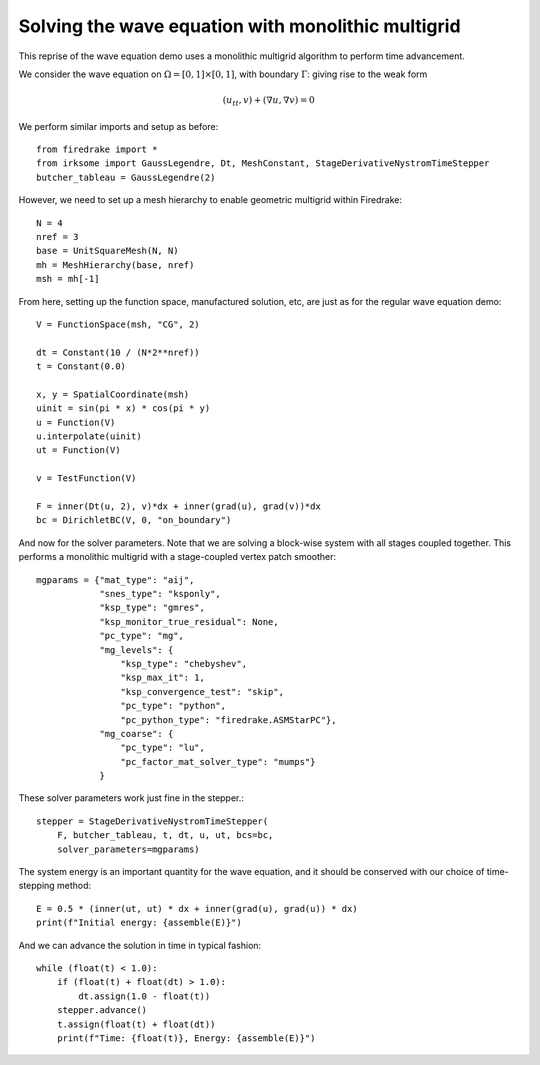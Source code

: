 Solving the wave equation with monolithic multigrid
===================================================

This reprise of the wave equation demo uses a monolithic multigrid
algorithm to perform time advancement.

We consider the wave equation on :math:`\Omega = [0,1]
\times [0,1]`, with boundary :math:`\Gamma`: giving rise to the weak form

.. math::

   (u_{tt}, v) + (\nabla u, \nabla v) = 0

We perform similar imports and setup as before::

  from firedrake import *
  from irksome import GaussLegendre, Dt, MeshConstant, StageDerivativeNystromTimeStepper
  butcher_tableau = GaussLegendre(2)


However, we need to set up a mesh hierarchy to enable geometric multigrid
within Firedrake::

  N = 4
  nref = 3
  base = UnitSquareMesh(N, N)
  mh = MeshHierarchy(base, nref)
  msh = mh[-1]

From here, setting up the function space, manufactured solution, etc,
are just as for the regular wave equation demo::

  V = FunctionSpace(msh, "CG", 2)

  dt = Constant(10 / (N*2**nref))
  t = Constant(0.0)

  x, y = SpatialCoordinate(msh)
  uinit = sin(pi * x) * cos(pi * y)
  u = Function(V)
  u.interpolate(uinit)
  ut = Function(V)

  v = TestFunction(V)

  F = inner(Dt(u, 2), v)*dx + inner(grad(u), grad(v))*dx
  bc = DirichletBC(V, 0, "on_boundary")

And now for the solver parameters.  Note that we are solving a
block-wise system with all stages coupled together.  This performs a
monolithic multigrid with a stage-coupled vertex patch smoother::

  mgparams = {"mat_type": "aij",
              "snes_type": "ksponly",
              "ksp_type": "gmres",
              "ksp_monitor_true_residual": None,
              "pc_type": "mg",
              "mg_levels": {
                  "ksp_type": "chebyshev",
                  "ksp_max_it": 1,
                  "ksp_convergence_test": "skip",
                  "pc_type": "python",
                  "pc_python_type": "firedrake.ASMStarPC"},
              "mg_coarse": {
                  "pc_type": "lu",
                  "pc_factor_mat_solver_type": "mumps"}
              }
 
These solver parameters work just fine in the stepper.::

  stepper = StageDerivativeNystromTimeStepper(
      F, butcher_tableau, t, dt, u, ut, bcs=bc,
      solver_parameters=mgparams)

The system energy is an important quantity for the wave equation, and it
should be conserved with our choice of time-stepping method::

  E = 0.5 * (inner(ut, ut) * dx + inner(grad(u), grad(u)) * dx)
  print(f"Initial energy: {assemble(E)}")

And we can advance the solution in time in typical fashion::

  while (float(t) < 1.0):
      if (float(t) + float(dt) > 1.0):
          dt.assign(1.0 - float(t))
      stepper.advance()
      t.assign(float(t) + float(dt))
      print(f"Time: {float(t)}, Energy: {assemble(E)}")


